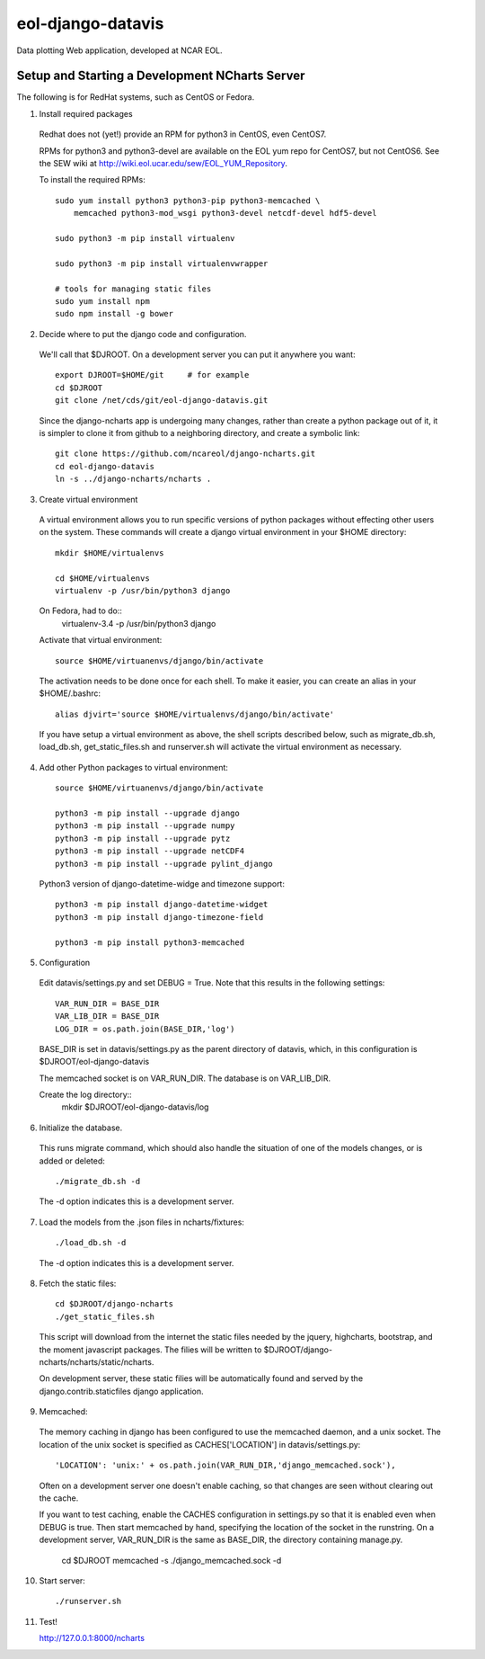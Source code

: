 eol-django-datavis
==================

Data plotting Web application, developed at NCAR EOL.

Setup and Starting a Development NCharts Server
------------------------------------------------------------

The following is for RedHat systems, such as CentOS or Fedora.

1. Install required packages

 Redhat does not (yet!) provide an RPM for python3 in CentOS, even CentOS7.

 RPMs for python3 and python3-devel are available on the EOL yum repo for
 CentOS7, but not CentOS6. See the SEW wiki at http://wiki.eol.ucar.edu/sew/EOL_YUM_Repository.

 To install the required RPMs::

    sudo yum install python3 python3-pip python3-memcached \
        memcached python3-mod_wsgi python3-devel netcdf-devel hdf5-devel

    sudo python3 -m pip install virtualenv

    sudo python3 -m pip install virtualenvwrapper

    # tools for managing static files
    sudo yum install npm
    sudo npm install -g bower

2. Decide where to put the django code and configuration.

 We'll call that $DJROOT.  On a development server you can put it anywhere you want::

    export DJROOT=$HOME/git     # for example
    cd $DJROOT
    git clone /net/cds/git/eol-django-datavis.git

 Since the django-ncharts app is undergoing many changes, rather than
 create a python package out of it, it is simpler to clone it from github
 to a neighboring directory, and create a symbolic link::

    git clone https://github.com/ncareol/django-ncharts.git
    cd eol-django-datavis
    ln -s ../django-ncharts/ncharts .

3. Create virtual environment

 A virtual environment allows you to run specific versions of python packages without effecting other users on the system. These commands will create a django virtual environment in your $HOME directory::

    mkdir $HOME/virtualenvs

    cd $HOME/virtualenvs
    virtualenv -p /usr/bin/python3 django

 On Fedora, had to do::
    virtualenv-3.4 -p /usr/bin/python3 django
 
 Activate that virtual environment::

    source $HOME/virtuanenvs/django/bin/activate

 The activation needs to be done once for each shell. To make it easier, you can create an alias in your $HOME/.bashrc::

    alias djvirt='source $HOME/virtualenvs/django/bin/activate'

 If you have setup a virtual environment as above, the shell scripts described below, such as migrate_db.sh, load_db.sh, get_static_files.sh and runserver.sh will activate the virtual environment as necessary.

4. Add other Python packages to virtual environment::

    source $HOME/virtuanenvs/django/bin/activate

    python3 -m pip install --upgrade django
    python3 -m pip install --upgrade numpy
    python3 -m pip install --upgrade pytz
    python3 -m pip install --upgrade netCDF4
    python3 -m pip install --upgrade pylint_django

 Python3 version of django-datetime-widge and timezone support::

    python3 -m pip install django-datetime-widget
    python3 -m pip install django-timezone-field

    python3 -m pip install python3-memcached

5. Configuration

 Edit datavis/settings.py and set DEBUG = True. Note that this results in the following settings::

    VAR_RUN_DIR = BASE_DIR
    VAR_LIB_DIR = BASE_DIR
    LOG_DIR = os.path.join(BASE_DIR,'log')

 BASE_DIR is set in datavis/settings.py as the parent directory of datavis,
 which, in this configuration is $DJROOT/eol-django-datavis

 The memcached socket is on VAR_RUN_DIR.
 The database is on VAR_LIB_DIR.

 Create the log directory::
    mkdir $DJROOT/eol-django-datavis/log

6. Initialize the database. 

 This runs migrate command, which should also handle the situation of one of the models changes, or is added or deleted::
    
    ./migrate_db.sh -d

 The -d option indicates this is a development server.

7. Load the models from the .json files in ncharts/fixtures::

    ./load_db.sh -d

 The -d option indicates this is a development server.

8. Fetch the static files::

    cd $DJROOT/django-ncharts
    ./get_static_files.sh

 This script will download from the internet the static files needed by the jquery, highcharts, bootstrap, and the moment javascript packages.  The filies will be written to $DJROOT/django-ncharts/ncharts/static/ncharts.

 On development server, these static filies will be automatically found and served by the django.contrib.staticfiles django application.

9. Memcached:

 The memory caching in django has been configured to use the memcached daemon, and
 a unix socket.  The location of the unix socket is specified as CACHES['LOCATION'] in
 datavis/settings.py::

    'LOCATION': 'unix:' + os.path.join(VAR_RUN_DIR,'django_memcached.sock'),

 Often on a development server one doesn't enable caching, so that
 changes are seen without clearing out the cache.
    
 If you want to test caching, enable the CACHES configuration in settings.py
 so that it is enabled even when DEBUG is true. Then start memcached by hand,
 specifying the location of the socket in the runstring.  On a development server,
 VAR_RUN_DIR is the same as BASE_DIR, the directory containing manage.py.

    cd $DJROOT
    memcached -s ./django_memcached.sock -d

10. Start server::

    ./runserver.sh


11. Test!

    http://127.0.0.1:8000/ncharts




